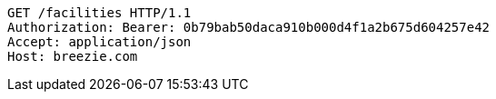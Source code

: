 [source,http,options="nowrap"]
----
GET /facilities HTTP/1.1
Authorization: Bearer: 0b79bab50daca910b000d4f1a2b675d604257e42
Accept: application/json
Host: breezie.com

----